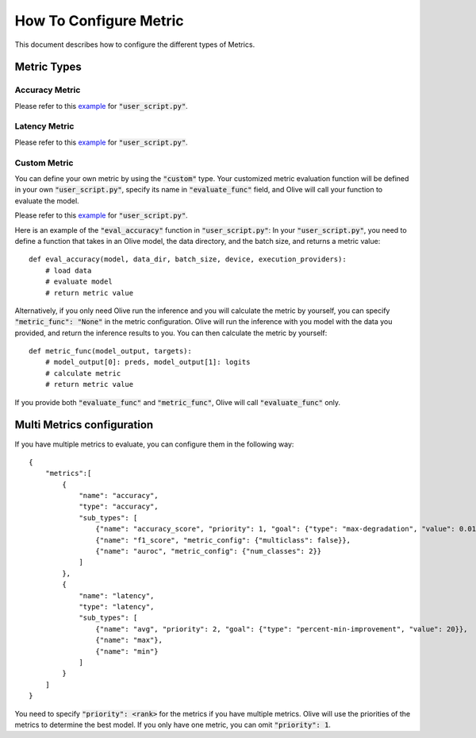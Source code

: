 How To Configure Metric
=======================

This document describes how to configure the different types of Metrics.

Metric Types
-------------

Accuracy Metric
~~~~~~~~~~~~~~~

.. tabs::
    .. tab:: Config JSON

        .. code-block:: json

            {
                "name": "accuracy",
                "type": "accuracy",
                "sub_types": [
                    {"name": "accuracy_score", "priority": 1, "goal": {"type": "max-degradation", "value": 0.01}},
                    {"name": "f1_score", "metric_config": {"multiclass": false}},
                    {"name": "auroc", "metric_config": {"num_classes": 2}}
                ],
                "user_config": {
                    "post_processing_func": "post_process",
                    "user_script": "user_script.py",
                    "dataloader_func": "create_dataloader",
                    "batch_size": 1
                }
            }

    .. tab:: Python Class

        .. code-block:: python

            from olive.evaluator.metric_config import MetricGoal
            from olive.evaluator.metric import AccuracySubType, Metric, MetricType

            sub_types = [{
                "name": MetricType.ACCURACY,
                "priority": 1,
                "goal": MetricGoal(type="max-degradation", value=0.01),
            }]
            accuracy_metric = Metric(
                name="accuracy",
                type=MetricType.ACCURACY,
                sub_types=sub_types,
                user_config={
                    "user_script": "user_script.py",
                    "post_processing_func": "post_process",
                    "dataloader_func": "create_dataloader",
                    "batch_size": 1,
                },
                goal={"type": "max-degradation", "value": 0.01}
            )

Please refer to this `example <https://github.com/microsoft/Olive/blob/main/examples/bert/user_script.py>`__
for :code:`"user_script.py"`.

Latency Metric
~~~~~~~~~~~~~~~

.. tabs::
    .. tab:: Config JSON

        .. code-block:: json

            {
                "name": "latency",
                "type": "latency",
                "sub_types": [
                    {"name": "avg", "priority": 1, "goal": {"type": "percent-min-improvement", "value": 20}}
                ],
                "user_config": {
                    "user_script": "user_script.py",
                    "dataloader_func": "create_dataloader",
                    "batch_size": 1
                }
            }

    .. tab:: Python Class

        .. code-block:: python

            from olive.evaluator.metric_config import MetricGoal
            from olive.evaluator.metric import LatencySubType, Metric, MetricType

            sub_types = [{
                "name": LatencySubType.AVG,
                "goal": MetricGoal(type="percent-min-improvement", value=20),
            }]
            latency_metric = Metric(
                name="latency",
                type=MetricType.LATENCY,
                sub_types=sub_types,
                user_config={
                    "user_script": user_script,
                    "dataloader_func": "create_dataloader",
                    "batch_size": 1,
                }
            )

Please refer to this `example <https://github.com/microsoft/Olive/blob/main/examples/bert/user_script.py>`_
for :code:`"user_script.py"`.

Custom Metric
~~~~~~~~~~~~~

You can define your own metric by using the :code:`"custom"` type. Your customized metric evaluation function will be defined in your own :code:`"user_script.py"`,
specify its name in :code:`"evaluate_func"` field, and Olive will call your function to evaluate the model.

.. tabs::
    .. tab:: Config JSON

        .. code-block:: json

            {
                "name": "accuracy",
                "type": "custom",
                "sub_types": [
                    {"name": "accuracy_custom", "priority": 1, "higher_is_better": true, "goal": {"type": "max-degradation", "value": 0.01}}
                ],
                "user_config": {
                    "user_script": "user_script.py",
                    "data_dir": "data",
                    "batch_size": 16,
                    "evaluate_func": "eval_accuracy",
                }
            }

    .. tab:: Python Class

        .. code-block:: python

            from olive.evaluator.metric_config import MetricGoal
            from olive.evaluator.metric import Metric, MetricType

            sub_types = [{
                "name": "accuracy_custom",
                "priority": 1,
                "higher_is_better": True,
                "goal": MetricGoal(type="max-degradation", value=0.01),
            }]
            accuracy_metric = Metric(
                name="accuracy",
                type=MetricType.CUSTOM,
                sub_types=sub_types,
                user_config={
                    "user_script": "user_script.py",
                    "data_dir": "data",
                    "batch_size": 16,
                    "evaluate_func": "eval_accuracy",
                }
            )

Please refer to this `example <https://github.com/microsoft/Olive/blob/main/examples/resnet/user_script.py>`__
for :code:`"user_script.py"`.

Here is an example of the :code:`"eval_accuracy"` function in :code:`"user_script.py"`:
In your :code:`"user_script.py"`, you need to define a function that takes in an Olive model, the data directory, and the batch size, and returns a metric value::

        def eval_accuracy(model, data_dir, batch_size, device, execution_providers):
            # load data
            # evaluate model
            # return metric value

Alternatively, if you only need Olive run the inference and you will calculate the metric by yourself, you can specify :code:`"metric_func": "None"` in the metric configuration.
Olive will run the inference with you model with the data you provided, and return the inference results to you. You can then calculate the metric by yourself::

        def metric_func(model_output, targets):
            # model_output[0]: preds, model_output[1]: logits
            # calculate metric
            # return metric value

If you provide both :code:`"evaluate_func"` and :code:`"metric_func"`, Olive will call :code:`"evaluate_func"` only.

Multi Metrics configuration
----------------------------
If you have multiple metrics to evaluate, you can configure them in the following way::

        {
            "metrics":[
                {
                    "name": "accuracy",
                    "type": "accuracy",
                    "sub_types": [
                        {"name": "accuracy_score", "priority": 1, "goal": {"type": "max-degradation", "value": 0.01}},
                        {"name": "f1_score", "metric_config": {"multiclass": false}},
                        {"name": "auroc", "metric_config": {"num_classes": 2}}
                    ]
                },
                {
                    "name": "latency",
                    "type": "latency",
                    "sub_types": [
                        {"name": "avg", "priority": 2, "goal": {"type": "percent-min-improvement", "value": 20}},
                        {"name": "max"},
                        {"name": "min"}
                    ]
                }
            ]
        }

You need to specify :code:`"priority": <rank>` for the metrics if you have multiple metrics.
Olive will use the priorities of the metrics to determine the best model.
If you only have one metric, you can omit :code:`"priority": 1`.
